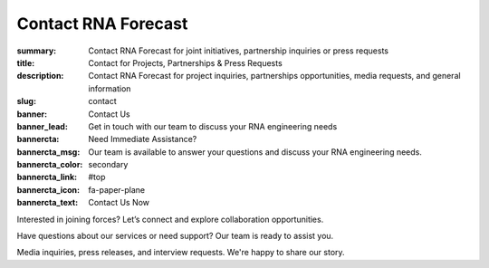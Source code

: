Contact RNA Forecast
####################
:summary: Contact RNA Forecast for joint initiatives, partnership inquiries or press requests
:title: Contact for Projects, Partnerships & Press Requests
:description: Contact RNA Forecast for project inquiries, partnerships opportunities, media requests, and general information
:slug: contact
:banner: Contact Us
:banner_lead: Get in touch with our team to discuss your RNA engineering needs
:bannercta: Need Immediate Assistance?
:bannercta_msg: Our team is available to answer your questions and discuss your RNA engineering needs.
:bannercta_color: secondary
:bannercta_link: #top
:bannercta_icon: fa-paper-plane
:bannercta_text: Contact Us Now



.. container:: m-row

  .. container:: m-col-m-8 r-contact r-form

    .. raw:: html
      <div id="top"></div>
      <h2>Send us a message</h2>

      <form target="_blank" action="https://formsubmit.co/hello@rnaforecast.com" method="POST">
        <div class="form-group">
          <div class="r-form-row">
            <div class="mb-1">
              <label class="r-form-label" for="name">Full Name</label>
              <input type="text" name="name" id="name" autocomplete="name" class="r-form-control" required>
            </div>
            <div class="mb-1">
              <label class="r-form-label" for="email">Email Address</label>
              <input type="email" name="email" id="email" autocomplete="email" class="r-form-control" required>
            </div>
          </div>
        </div>
        <div class="form-group">
          <div class="r-form-row">
            <div class="mb-1">
              <label class="r-form-label" for="company">Company/Organization</label>
              <input type="text" name="company" id="company" autocomplete="organization" class="r-form-control" required>
            </div>
            <div class="mb-1">
              <label class="r-form-label" for="subject">Subject</label>
              <input type="text" name="subject" id="subject" autocomplete="off" class="r-form-control" value="General Inquiry" required>
            </div>
          </div>
        </div>
        <div class="form-group">
          <label class="r-form-label" for="message">Message</label>
          <textarea id="message" autocomplete="off" class="r-form-control" name="message" rows="10" required></textarea>
        </div>
        <button type="submit" class="btn btn-lg btn-dark btn-block">Submit Form</button>
      </form>

  .. container:: m-col-m-4 r-contact

    .. raw:: html

        <h2>Get in Touch</h2>

    .. container:: m-row r-workshop-item m-nopad

      .. container:: m-col-t-1

        .. raw:: html

          <i class="fas fa-envelope"></i>

      .. container:: m-col-t-7 m-nopadb

        .. raw:: html

          <h6>Email</h6><p><a href="mailto:hello@rnaforecast.com">hello@rnaforecast.com</a></p>

.. container:: m-row

    .. container:: r-subhead

        .. raw:: html

          <h2>Multiple Ways to Connect</h2>

          <p>Choose the best way to reach out based on your needs</p>


.. container:: m-row

    .. container:: m-row

        .. container:: m-col-m-4 m-pull-m-1 r-pad-lr-none

          .. container:: r-pad-lr-3 r-box r-box-button r-box-shadow

              .. container:: r-method-icon

                .. raw:: html

                    <i class="fas fas-25 fa-handshake r-primary"></i>

              .. raw:: html

                <h5>Joint Initiatives</h5>

              Interested in joining forces? Let’s connect and explore collaboration opportunities.

              .. raw:: html

                <a class="r-button" href=mailto:partner@rnaforecast.com><i class="fas fa-envelope"></i>partner@rnaforecast.com</a>

        .. container:: m-col-m-4 r-pad-lr-none

          .. container:: r-pad-lr-3 r-box r-box-button r-box-shadow

            .. container:: r-method-icon

              .. raw:: html

                  <i class="fas fas-25 fa-cogs r-primary"></i>

            .. raw:: html

              <h5>Technical Support</h5>


            Have questions about our services or need support? Our team is ready to assist you.

            .. raw:: html

              <a class="r-button" href=mailto:support@rnaforecast.com><i class="fas fa-envelope"></i>support@rnaforecast.com</a>

        .. container:: m-col-m-4 m-push-m-1 r-pad-lr-none

          .. container:: r-pad-lr-3 r-box r-box-button r-box-shadow

            .. container:: r-method-icon

              .. raw:: html

                  <i class="fas fas-25 fa-newspaper r-primary"></i>

            .. raw:: html

              <h5>Media & Press</h5>

            Media inquiries, press releases, and interview requests. We're happy to share our story.

            .. raw:: html

              <a class="r-button" href=mailto:media@rnaforecast.com><i class="fas fa-envelope"></i>media@rnaforecast.com</a>
